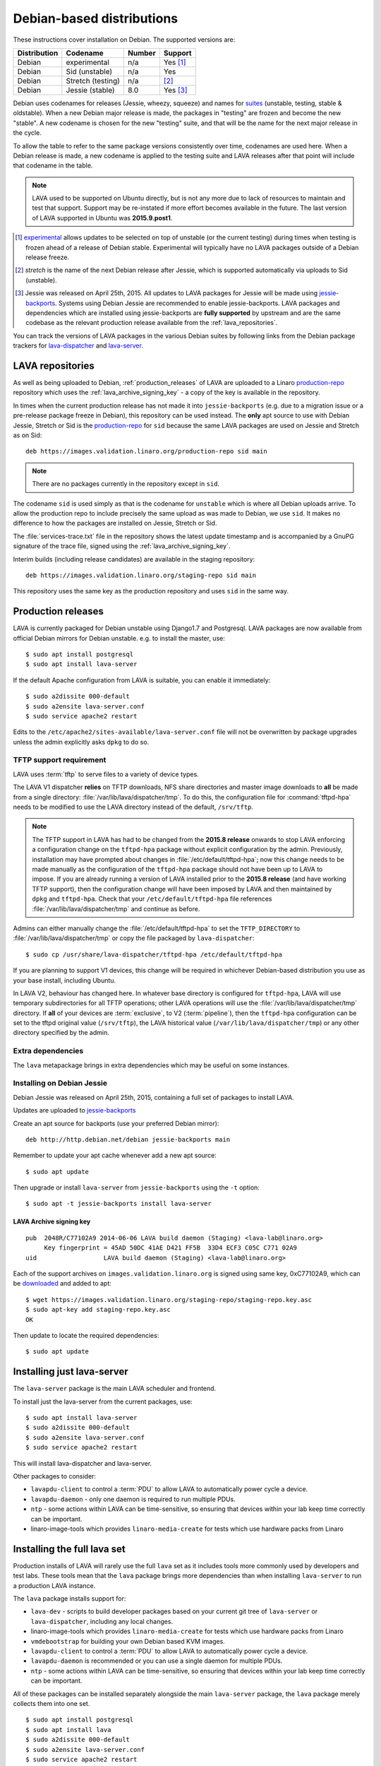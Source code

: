 .. _debian_installation:

Debian-based distributions
##########################

These instructions cover installation on Debian. The supported
versions are:

+---------------+------------------------+--------+----------------------+
| Distribution  | Codename               | Number | Support              |
+===============+========================+========+======================+
| Debian        | experimental           | n/a    | Yes [#f1]_           |
+---------------+------------------------+--------+----------------------+
| Debian        | Sid (unstable)         | n/a    | Yes                  |
+---------------+------------------------+--------+----------------------+
| Debian        | Stretch (testing)      | n/a    | [#f2]_               |
+---------------+------------------------+--------+----------------------+
| Debian        | Jessie (stable)        | 8.0    | Yes [#f3]_           |
+---------------+------------------------+--------+----------------------+

Debian uses codenames for releases (Jessie, wheezy, squeeze) and names
for `suites`_ (unstable, testing, stable & oldstable). When a new
Debian major release is made, the packages in "testing" are frozen and
become the new "stable". A new codename is chosen for the new
"testing" suite, and that will be the name for the next major release
in the cycle.

To allow the table to refer to the same package versions consistently
over time, codenames are used here. When a Debian release is made, a
new codename is applied to the testing suite and LAVA releases after
that point will include that codename in the table.

.. note:: LAVA used to be supported on Ubuntu directly, but is not any
          more due to lack of resources to maintain and test that
          support. Support may be re-instated if more effort becomes
          available in the future. The last version of LAVA supported
          in Ubuntu was **2015.9.post1**.

.. _suites: http://en.wikipedia.org/wiki/Debian#Branches

.. [#f1] `experimental`_ allows updates to be selected on top of
         unstable (or the current testing) during times when testing
         is frozen ahead of a release of Debian stable. Experimental
         will typically have no LAVA packages outside of a Debian
         release freeze.
.. [#f2] `stretch` is the name of the next Debian release after Jessie,
         which is supported automatically via uploads to Sid (unstable).
.. [#f3] Jessie was released on April 25th, 2015. All updates to LAVA packages
         for Jessie will be made using `jessie-backports`_. Systems using
         Debian Jessie are recommended to enable jessie-backports. LAVA packages
         and dependencies which are installed using jessie-backports are
         **fully supported** by upstream and are the same codebase as the
         relevant production release available from the :ref:`lava_repositories`.

.. _experimental: https://wiki.debian.org/DebianExperimental

.. _jessie-backports: http://backports.debian.org/

You can track the versions of LAVA packages in the various Debian
suites by following links from the Debian package trackers for
`lava-dispatcher <https://tracker.debian.org/pkg/lava-dispatcher>`_
and `lava-server <https://tracker.debian.org/pkg/lava-server>`_.

.. _lava_repositories:

LAVA repositories
=================

As well as being uploaded to Debian, :ref:`production_releases` of LAVA
are uploaded to a Linaro `production-repo`_ repository which uses the
:ref:`lava_archive_signing_key` - a copy of the key is available in
the repository.

.. _production-repo: https://images.validation.linaro.org/production-repo/

In times when the current production release has not made it into
``jessie-backports`` (e.g. due to a migration issue or a pre-release
package freeze in Debian), this repository can be used instead. The
**only** apt source to use with Debian Jessie, Stretch or Sid is the
`production-repo`_ for ``sid`` because the same LAVA packages are used
on Jessie and Stretch as on Sid::

 deb https://images.validation.linaro.org/production-repo sid main

.. note:: There are no packages currently in the repository
   except in ``sid``.

The codename ``sid`` is used simply as that is the codename for
``unstable`` which is where all Debian uploads arrive. To allow the
production repo to include precisely the same upload as was made to
Debian, we use ``sid``. It makes no difference to how the packages are
installed on Jessie, Stretch or Sid.

The :file:`services-trace.txt` file in the repository shows the latest
update timestamp and is accompanied by a GnuPG signature of the trace
file, signed using the :ref:`lava_archive_signing_key`.

Interim builds (including release candidates) are available in the
staging repository::

 deb https://images.validation.linaro.org/staging-repo sid main

This repository uses the same key as the production repository and
uses ``sid`` in the same way.

.. _production_releases:

Production releases
===================

.. seealso:: :ref:`setting_up_pipeline_instance`.

LAVA is currently packaged for Debian unstable using Django1.7 and
Postgresql. LAVA packages are now available from official Debian
mirrors for Debian unstable. e.g. to install the master, use::

 $ sudo apt install postgresql
 $ sudo apt install lava-server

If the default Apache configuration from LAVA is suitable, you can
enable it immediately::

 $ sudo a2dissite 000-default
 $ sudo a2ensite lava-server.conf
 $ sudo service apache2 restart

Edits to the ``/etc/apache2/sites-available/lava-server.conf`` file
will not be overwritten by package upgrades unless the admin explicitly
asks ``dpkg`` to do so.

.. index:: tftpd-hpa

.. _tftp_support:

TFTP support requirement
------------------------

LAVA uses :term:`tftp` to serve files to a variety of device types.

The LAVA V1 dispatcher **relies** on TFTP downloads, NFS share
directories and master image downloads to **all** be made from a
single directory: :file:`/var/lib/lava/dispatcher/tmp`. To do this,
the configuration file for :command:`tftpd-hpa` needs to be modified
to use the LAVA directory instead of the default, ``/srv/tftp``.

.. note:: The TFTP support in LAVA has had to be changed from the
   **2015.8 release** onwards to stop LAVA enforcing a configuration
   change on the ``tftpd-hpa`` package without explicit configuration
   by the admin. Previously, installation may have prompted about
   changes in :file:`/etc/default/tftpd-hpa`; now this change needs
   to be made manually as the configuration of the ``tftpd-hpa`` package
   should not have been up to LAVA to impose. If you are already running
   a version of LAVA installed prior to the **2015.8 release** (and
   have working TFTP support), then the configuration change will have
   been imposed by LAVA and then maintained by ``dpkg`` and
   ``tftpd-hpa``. Check that your ``/etc/default/tftpd-hpa``
   file references :file:`/var/lib/lava/dispatcher/tmp` and continue
   as before.

Admins can either manually change the :file:`/etc/default/tftpd-hpa`
to set the ``TFTP_DIRECTORY`` to :file:`/var/lib/lava/dispatcher/tmp`
or copy the file packaged by ``lava-dispatcher``::

 $ sudo cp /usr/share/lava-dispatcher/tftpd-hpa /etc/default/tftpd-hpa

If you are planning to support V1 devices, this change will be
required in whichever Debian-based distribution you use as your base
install, including Ubuntu.

In LAVA V2, behaviour has changed here. In whatever base directory is
configured for ``tftpd-hpa``, LAVA will use temporary subdirectories
for all TFTP operations; other LAVA operations will use the
:file:`/var/lib/lava/dispatcher/tmp` directory. If **all** of your
devices are :term:`exclusive`, to V2 (:term:`pipeline`), then the
``tftpd-hpa`` configuration can be set to the tftpd original value
(``/srv/tftp``), the LAVA historical value
(``/var/lib/lava/dispatcher/tmp``) or any other directory specified by
the admin.

Extra dependencies
------------------

The ``lava`` metapackage brings in extra dependencies which may be
useful on some instances.

.. _install_debian_jessie:

Installing on Debian Jessie
---------------------------

Debian Jessie was released on April 25th, 2015, containing a full set
of packages to install LAVA.

Updates are uploaded to `jessie-backports <http://backports.debian.org/>`_

Create an apt source for backports (use your preferred Debian mirror)::

 deb http://http.debian.net/debian jessie-backports main

Remember to update your apt cache whenever add a new apt source::

 $ sudo apt update

Then upgrade or install ``lava-server`` from ``jessie-backports`` using
the ``-t`` option::

 $ sudo apt -t jessie-backports install lava-server

.. _lava_archive_signing_key:

LAVA Archive signing key
^^^^^^^^^^^^^^^^^^^^^^^^

::

 pub  2048R/C77102A9 2014-06-06 LAVA build daemon (Staging) <lava-lab@linaro.org>
      Key fingerprint = 45AD 50DC 41AE D421 FF5B  33D4 ECF3 C05C C771 02A9
 uid                  LAVA build daemon (Staging) <lava-lab@linaro.org>

Each of the support archives on ``images.validation.linaro.org`` is
signed using same key, 0xC77102A9, which can be downloaded_ and added to
apt::

 $ wget https://images.validation.linaro.org/staging-repo/staging-repo.key.asc
 $ sudo apt-key add staging-repo.key.asc
 OK

Then update to locate the required dependencies::

 $ sudo apt update

.. _downloaded: https://images.validation.linaro.org/staging-repo/staging-repo.key.asc

Installing just lava-server
===========================

The ``lava-server`` package is the main LAVA scheduler and frontend.

.. seealso:: :ref:`setting_up_pipeline_instance`.

To install just the lava-server from the current packages, use::

 $ sudo apt install lava-server
 $ sudo a2dissite 000-default
 $ sudo a2ensite lava-server.conf
 $ sudo service apache2 restart

This will install lava-dispatcher and lava-server.

Other packages to consider:

* ``lavapdu-client`` to control a :term:`PDU` to allow LAVA to
  automatically power cycle a device.
* ``lavapdu-daemon`` - only one daemon is required to run multiple PDUs.
* ``ntp`` - some actions within LAVA can be time-sensitive, so ensuring
  that devices within your lab keep time correctly can be important.
* linaro-image-tools which provides ``linaro-media-create`` for tests
  which use hardware packs from Linaro

Installing the full lava set
============================

Production installs of LAVA will rarely use the full ``lava`` set as
it includes tools more commonly used by developers and test labs. These
tools mean that the ``lava`` package brings more dependencies than
when installing ``lava-server`` to run a production LAVA instance.

The ``lava`` package installs support for:

* ``lava-dev`` - scripts to build developer packages based on your current
  git tree of ``lava-server`` or ``lava-dispatcher``, including any local changes.
* linaro-image-tools which provides ``linaro-media-create`` for tests
  which use hardware packs from Linaro
* ``vmdebootstrap`` for building your own Debian based KVM images.
* ``lavapdu-client`` to control a :term:`PDU` to allow LAVA to
  automatically power cycle a device.
* ``lavapdu-daemon`` is recommended or you can use a single daemon
  for multiple PDUs.
* ``ntp`` - some actions within LAVA can be time-sensitive, so ensuring
  that devices within your lab keep time correctly can be important.

All of these packages can be installed separately alongside the main
``lava-server`` package, the ``lava`` package merely collects them into
one set.
::

 $ sudo apt install postgresql
 $ sudo apt install lava
 $ sudo a2dissite 000-default
 $ sudo a2ensite lava-server.conf
 $ sudo service apache2 restart

Upgrading LAVA packages on Jessie
=================================

Updates are uploaded to `jessie-backports <http://backports.debian.org/>`_

::

 deb http://http.debian.net/debian jessie-backports main

Setting up a reverse proxy
==========================

In order to use lava-server behind a reverse proxy, configure
lava-server as usual and then setup a reverse proxy. The following
simple Apache configuration snippet will work for most setups::

 ProxyPass / http://lava_server_dns:port/
 ProxyPassReverse / http://lava_server_dns:port/
 ProxyPreserveHost On
 RequestHeader set X-Forwarded-Proto "https" env=HTTPS

This configuration will work when proxifying::

  http://example.com/ => http://lava.example.com/

If you want the application to answer on a specific base URL,
configure lava-server to answer on this base URL and then configure
the reverse proxy to proxify the same base URL. For instance you can
have::

  http://example.com/lava => http://lava.example.com/lava

Having two different base URLs is more awkward to setup. In this case
you will have to also setup Apache modules like `Substitute` to alter
the HTML content on the fly. This is not a recommended setup.

.. _create_superuser:

Superuser
=========

OpenID or LDAP
--------------

In LAVA instances that use external authentication mechanisms such as
OpenID or LDAP, log in once with the user account that will be granted
superuser privileges in the LAVA web UI. After logging in with OpenID
or LDAP successfully, make use of the following command to make this
user a superuser::

  $ sudo lava-server manage authorize_superuser --username {username}

.. note:: `{username}` is the username of OpenID or LDAP user.

LDAP
----

Alternatively, in LAVA instances that use LDAP as authentication
mechanism, the `addldapuser` command can be used to populate a user
from LDAP and also grant superuser privilege as follows::

  $ sudo lava-server manage addldapuser --username {username} --superuser

.. note:: `{username}` is the username of LDAP user.

Local Django Accounts
---------------------

After initial package installation, you might wish to create a local
superuser account::

 $ sudo lava-server manage createsuperuser --username $USERNAME --email=$EMAIL

If you do not specify the username and email address here, this
command will prompt for them.

An existing local Django superuser account can also be converted to an
LDAP user account without losing data, using the `mergeldapuser`
command, provided the LDAP username does not already exist in the LAVA
instance::

  $ sudo lava-server manage mergeldapuser --lava-user <lava_user> --ldap-user <ldap_user>

